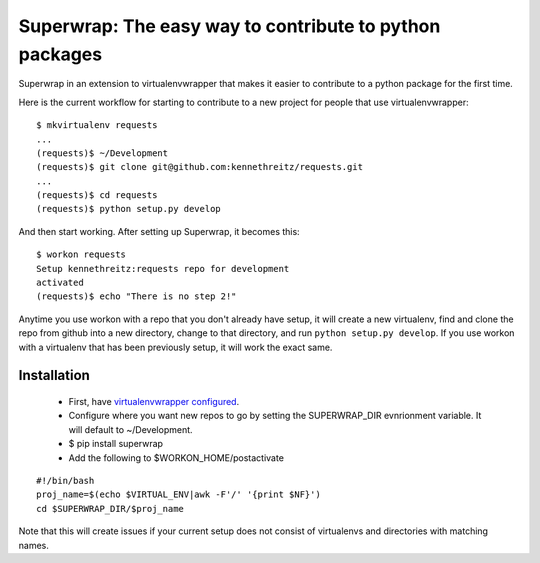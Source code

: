 Superwrap: The easy way to contribute to python packages
=========================================================

Superwrap in an extension to virtualenvwrapper that makes it easier to contribute to a python package for the first time.

Here is the current workflow for starting to contribute to a new project for people that use virtualenvwrapper: ::

    $ mkvirtualenv requests
    ...
    (requests)$ ~/Development
    (requests)$ git clone git@github.com:kennethreitz/requests.git
    ...
    (requests)$ cd requests
    (requests)$ python setup.py develop

And then start working. After setting up Superwrap, it becomes this: ::

    $ workon requests
    Setup kennethreitz:requests repo for development
    activated
    (requests)$ echo "There is no step 2!"

Anytime you use workon with a repo that you don't already have setup, it will create a new virtualenv, find and clone the repo from github into a new directory, change to that directory, and run ``python setup.py develop``. If you use workon with a virtualenv that has been previously setup, it will work the exact same.

Installation
------------

    * First, have `virtualenvwrapper configured <http://virtualenvwrapper.readthedocs.org/en/latest/install.html>`_.
    * Configure where you want new repos to go by setting the SUPERWRAP_DIR evnrionment variable. It will default to ~/Development.
    * $ pip install superwrap
    * Add the following to $WORKON_HOME/postactivate

::

    #!/bin/bash
    proj_name=$(echo $VIRTUAL_ENV|awk -F'/' '{print $NF}')
    cd $SUPERWRAP_DIR/$proj_name

Note that this will create issues if your current setup does not consist of virtualenvs and directories with matching names.